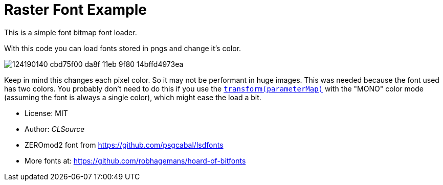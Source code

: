 # Raster Font Example

This is a simple font bitmap font loader.

With this code you can load fonts stored in pngs and change it's color.

image:https://user-images.githubusercontent.com/292738/124190140-cbd75f00-da8f-11eb-9f80-14bffd4973ea.png[]

Keep in mind this changes each pixel color. So it may not be performant in huge images.
This was needed because the font used has two colors. You probably don't need to do this if you use the https://domeengine.com/modules/graphics#font[`transform(parameterMap)`] with the "MONO" color mode (assuming the font is always a single color), which might ease the load a bit.

- License: MIT
- Author: _CLSource_
- ZEROmod2 font from https://github.com/psgcabal/lsdfonts
- More fonts at: https://github.com/robhagemans/hoard-of-bitfonts
